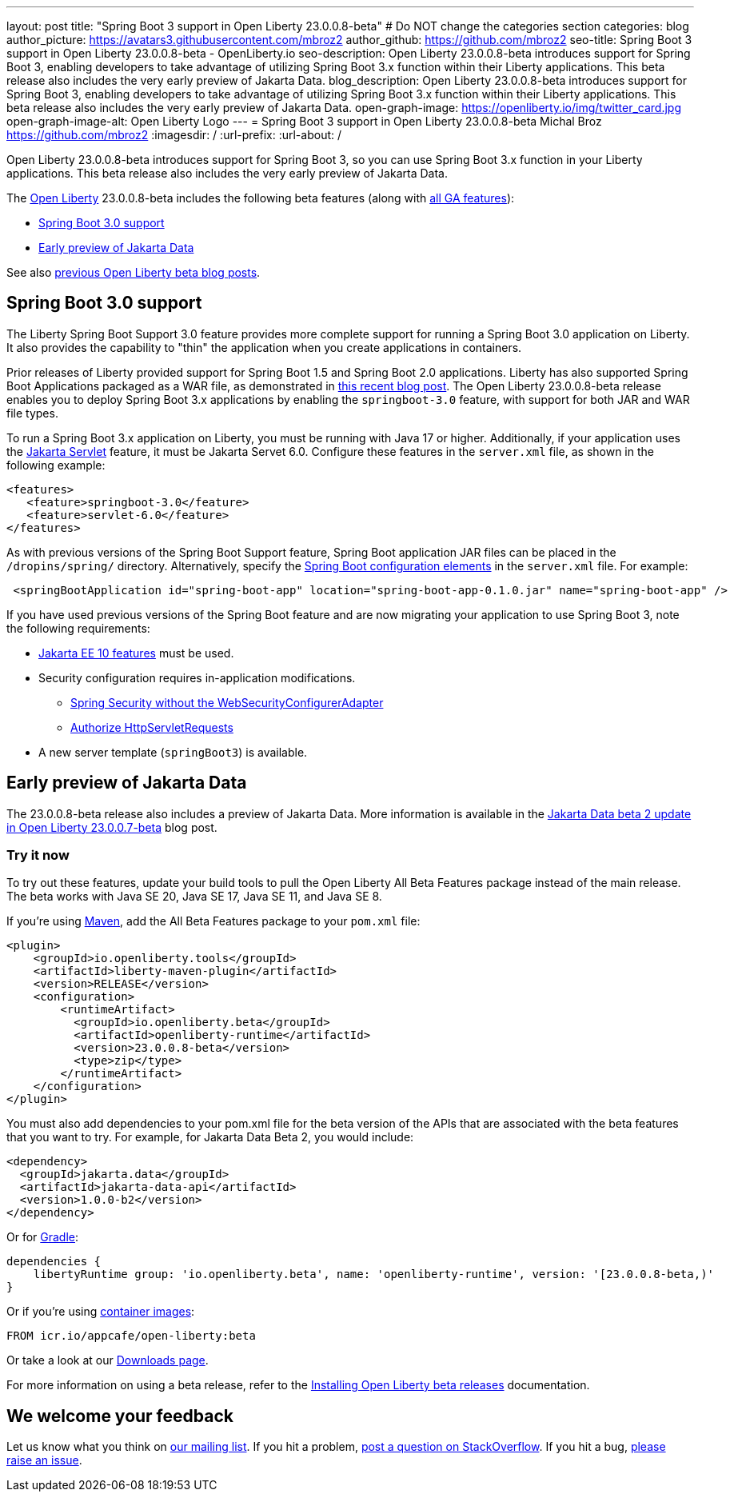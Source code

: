 ---
layout: post
title: "Spring Boot 3 support in Open Liberty 23.0.0.8-beta"
# Do NOT change the categories section
categories: blog
author_picture: https://avatars3.githubusercontent.com/mbroz2
author_github: https://github.com/mbroz2
seo-title: Spring Boot 3 support in Open Liberty 23.0.0.8-beta - OpenLiberty.io
seo-description: Open Liberty 23.0.0.8-beta introduces support for Spring Boot 3, enabling developers to take advantage of utilizing Spring Boot 3.x function within their Liberty applications.  This beta release also includes the very early preview of Jakarta Data.  
blog_description: Open Liberty 23.0.0.8-beta introduces support for Spring Boot 3, enabling developers to take advantage of utilizing Spring Boot 3.x function within their Liberty applications.  This beta release also includes the very early preview of Jakarta Data.  
open-graph-image: https://openliberty.io/img/twitter_card.jpg
open-graph-image-alt: Open Liberty Logo
---
= Spring Boot 3 support in Open Liberty 23.0.0.8-beta
Michal Broz <https://github.com/mbroz2>
:imagesdir: /
:url-prefix:
:url-about: /
//Blank line here is necessary before starting the body of the post.

Open Liberty 23.0.0.8-beta introduces support for Spring Boot 3, so you can use Spring Boot 3.x function in your Liberty applications.  This beta release also includes the very early preview of Jakarta Data.  

The link:{url-about}[Open Liberty] 23.0.0.8-beta includes the following beta features (along with link:{url-prefix}/docs/latest/reference/feature/feature-overview.html[all GA features]):

* <<sp3, Spring Boot 3.0 support>>
* <<data, Early preview of Jakarta Data>>

See also link:{url-prefix}/blog/?search=beta&key=tag[previous Open Liberty beta blog posts].

// // // // DO NOT MODIFY THIS COMMENT BLOCK <GHA-BLOG-TOPIC> // // // // 
// Blog issue: https://github.com/OpenLiberty/open-liberty/issues/25679
// Contact/Reviewer: ReeceNana,hlhoots
// // // // // // // // 
[#sp3]
== Spring Boot 3.0 support

The Liberty Spring Boot Support 3.0 feature provides more complete support for running a Spring Boot 3.0 application on Liberty. It also provides the capability to "thin" the application when you create applications in containers. 

Prior releases of Liberty provided support for Spring Boot 1.5 and Spring Boot 2.0 applications.  Liberty has also supported Spring Boot Applications packaged as a WAR file, as demonstrated in link:https://openliberty.io/blog/2023/06/15/running-spring-boot-3.html[this recent blog post].  The Open Liberty 23.0.0.8-beta release enables you to deploy Spring Boot 3.x applications by enabling the `springboot-3.0` feature, with support for both JAR and WAR file types.

To run a Spring Boot 3.x application on Liberty, you must be running with Java 17 or higher.  Additionally, if your application uses the link:/docs/latest/reference/feature/servlet.html[Jakarta Servlet] feature, it must be Jakarta Servet 6.0. Configure these features in the `server.xml` file, as shown in the following example:

[source,xml]
----
<features>
   <feature>springboot-3.0</feature>
   <feature>servlet-6.0</feature>
</features>
----

As with previous versions of the Spring Boot Support feature, Spring Boot application JAR files can be placed in the `/dropins/spring/` directory.  Alternatively, specify the link:/docs/latest/reference/config/springBootApplication.html[Spring Boot configuration elements] in the `server.xml` file. For example:

[source,xml]
----
 <springBootApplication id="spring-boot-app" location="spring-boot-app-0.1.0.jar" name="spring-boot-app" />
----

If you have used previous versions of the Spring Boot feature and are now migrating your application to use Spring Boot 3, note the following requirements:

* link:/docs/latest/reference/feature/webProfile-10.0.html[Jakarta EE 10 features] must be used. 

* Security configuration requires in-application modifications. 
  - link:https://spring.io/blog/2022/02/21/spring-security-without-the-websecurityconfigureradapter[Spring Security without the WebSecurityConfigurerAdapter]

  - link:https://docs.spring.io/spring-security/reference/servlet/authorization/authorize-http-requests.html[Authorize HttpServletRequests]

* A new server template (`springBoot3`) is available.



   
// DO NOT MODIFY THIS LINE. </GHA-BLOG-TOPIC> 


[#data]
== Early preview of Jakarta Data

The 23.0.0.8-beta release also includes a preview of Jakarta Data.  More information is available in the link:{url-prefix}/blog/2023/07/11/23.0.0.7-beta.html[Jakarta Data beta 2 update in Open Liberty 23.0.0.7-beta] blog post.


[#run]
=== Try it now 

To try out these features, update your build tools to pull the Open Liberty All Beta Features package instead of the main release. The beta works with Java SE 20, Java SE 17, Java SE 11, and Java SE 8.

If you're using link:{url-prefix}/guides/maven-intro.html[Maven], add the All Beta Features package to your `pom.xml` file:

[source,xml]
----
<plugin>
    <groupId>io.openliberty.tools</groupId>
    <artifactId>liberty-maven-plugin</artifactId>
    <version>RELEASE</version>
    <configuration>
        <runtimeArtifact>
          <groupId>io.openliberty.beta</groupId>
          <artifactId>openliberty-runtime</artifactId>
          <version>23.0.0.8-beta</version>
          <type>zip</type>
        </runtimeArtifact>
    </configuration>
</plugin>
----

You must also add dependencies to your pom.xml file for the beta version of the APIs that are associated with the beta features that you want to try.  For example, for Jakarta Data Beta 2, you would include:
[source,xml]
----
<dependency>
  <groupId>jakarta.data</groupId>
  <artifactId>jakarta-data-api</artifactId>
  <version>1.0.0-b2</version>
</dependency>
----

Or for link:{url-prefix}/guides/gradle-intro.html[Gradle]:

[source,gradle]
----
dependencies {
    libertyRuntime group: 'io.openliberty.beta', name: 'openliberty-runtime', version: '[23.0.0.8-beta,)'
}
----

Or if you're using link:{url-prefix}/docs/latest/container-images.html[container images]:

[source]
----
FROM icr.io/appcafe/open-liberty:beta
----

Or take a look at our link:{url-prefix}/downloads/#runtime_betas[Downloads page].

For more information on using a beta release, refer to the link:{url-prefix}docs/latest/installing-open-liberty-betas.html[Installing Open Liberty beta releases] documentation.

[#feedback]
== We welcome your feedback

Let us know what you think on link:https://groups.io/g/openliberty[our mailing list]. If you hit a problem, link:https://stackoverflow.com/questions/tagged/open-liberty[post a question on StackOverflow]. If you hit a bug, link:https://github.com/OpenLiberty/open-liberty/issues[please raise an issue].


